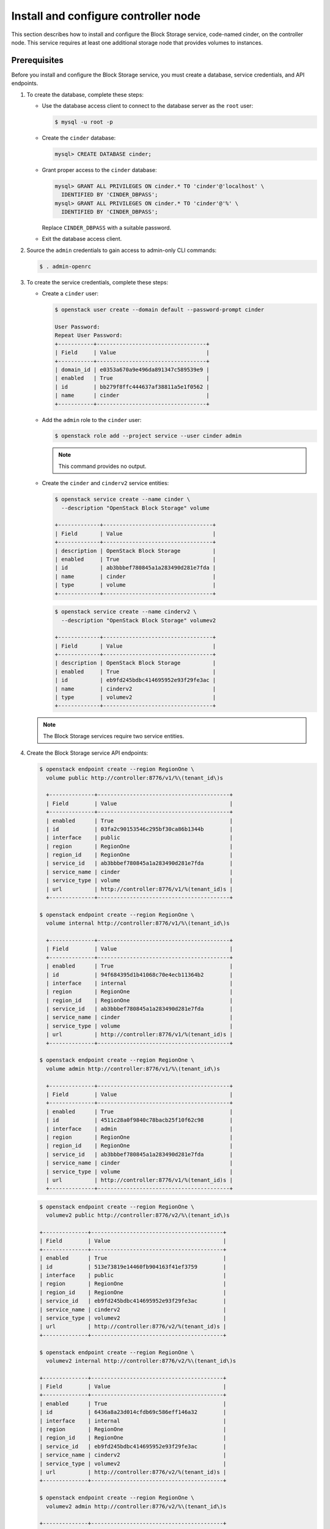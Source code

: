 .. _cinder-controller:

Install and configure controller node
~~~~~~~~~~~~~~~~~~~~~~~~~~~~~~~~~~~~~

This section describes how to install and configure the Block
Storage service, code-named cinder, on the controller node. This
service requires at least one additional storage node that provides
volumes to instances.

Prerequisites
-------------

Before you install and configure the Block Storage service, you
must create a database, service credentials, and API endpoints.

#. To create the database, complete these steps:

   * Use the database access client to connect to the database
     server as the ``root`` user:

     .. code-block:: console

        $ mysql -u root -p

     .. end

   * Create the ``cinder`` database:

     .. code-block:: console

        mysql> CREATE DATABASE cinder;

     .. end

   * Grant proper access to the ``cinder`` database:

     .. code-block:: console

        mysql> GRANT ALL PRIVILEGES ON cinder.* TO 'cinder'@'localhost' \
          IDENTIFIED BY 'CINDER_DBPASS';
        mysql> GRANT ALL PRIVILEGES ON cinder.* TO 'cinder'@'%' \
          IDENTIFIED BY 'CINDER_DBPASS';

     .. end

     Replace ``CINDER_DBPASS`` with a suitable password.

   * Exit the database access client.

#. Source the ``admin`` credentials to gain access to admin-only
   CLI commands:

   .. code-block:: console

      $ . admin-openrc

   .. end

#. To create the service credentials, complete these steps:

   * Create a ``cinder`` user:

     .. code-block:: console

        $ openstack user create --domain default --password-prompt cinder

        User Password:
        Repeat User Password:
        +-----------+----------------------------------+
        | Field     | Value                            |
        +-----------+----------------------------------+
        | domain_id | e0353a670a9e496da891347c589539e9 |
        | enabled   | True                             |
        | id        | bb279f8ffc444637af38811a5e1f0562 |
        | name      | cinder                           |
        +-----------+----------------------------------+

     .. end

   * Add the ``admin`` role to the ``cinder`` user:

     .. code-block:: console

        $ openstack role add --project service --user cinder admin

     .. end

     .. note::

        This command provides no output.

   * Create the ``cinder`` and ``cinderv2`` service entities:

     .. code-block:: console

        $ openstack service create --name cinder \
          --description "OpenStack Block Storage" volume

        +-------------+----------------------------------+
        | Field       | Value                            |
        +-------------+----------------------------------+
        | description | OpenStack Block Storage          |
        | enabled     | True                             |
        | id          | ab3bbbef780845a1a283490d281e7fda |
        | name        | cinder                           |
        | type        | volume                           |
        +-------------+----------------------------------+

     .. end

     .. code-block:: console

        $ openstack service create --name cinderv2 \
          --description "OpenStack Block Storage" volumev2

        +-------------+----------------------------------+
        | Field       | Value                            |
        +-------------+----------------------------------+
        | description | OpenStack Block Storage          |
        | enabled     | True                             |
        | id          | eb9fd245bdbc414695952e93f29fe3ac |
        | name        | cinderv2                         |
        | type        | volumev2                         |
        +-------------+----------------------------------+

     .. end

   .. note::

      The Block Storage services require two service entities.

#. Create the Block Storage service API endpoints:

   .. code-block:: console

      $ openstack endpoint create --region RegionOne \
        volume public http://controller:8776/v1/%\(tenant_id\)s

        +--------------+-----------------------------------------+
        | Field        | Value                                   |
        +--------------+-----------------------------------------+
        | enabled      | True                                    |
        | id           | 03fa2c90153546c295bf30ca86b1344b        |
        | interface    | public                                  |
        | region       | RegionOne                               |
        | region_id    | RegionOne                               |
        | service_id   | ab3bbbef780845a1a283490d281e7fda        |
        | service_name | cinder                                  |
        | service_type | volume                                  |
        | url          | http://controller:8776/v1/%(tenant_id)s |
        +--------------+-----------------------------------------+

      $ openstack endpoint create --region RegionOne \
        volume internal http://controller:8776/v1/%\(tenant_id\)s

        +--------------+-----------------------------------------+
        | Field        | Value                                   |
        +--------------+-----------------------------------------+
        | enabled      | True                                    |
        | id           | 94f684395d1b41068c70e4ecb11364b2        |
        | interface    | internal                                |
        | region       | RegionOne                               |
        | region_id    | RegionOne                               |
        | service_id   | ab3bbbef780845a1a283490d281e7fda        |
        | service_name | cinder                                  |
        | service_type | volume                                  |
        | url          | http://controller:8776/v1/%(tenant_id)s |
        +--------------+-----------------------------------------+

      $ openstack endpoint create --region RegionOne \
        volume admin http://controller:8776/v1/%\(tenant_id\)s

        +--------------+-----------------------------------------+
        | Field        | Value                                   |
        +--------------+-----------------------------------------+
        | enabled      | True                                    |
        | id           | 4511c28a0f9840c78bacb25f10f62c98        |
        | interface    | admin                                   |
        | region       | RegionOne                               |
        | region_id    | RegionOne                               |
        | service_id   | ab3bbbef780845a1a283490d281e7fda        |
        | service_name | cinder                                  |
        | service_type | volume                                  |
        | url          | http://controller:8776/v1/%(tenant_id)s |
        +--------------+-----------------------------------------+

   .. end

   .. code-block:: console

      $ openstack endpoint create --region RegionOne \
        volumev2 public http://controller:8776/v2/%\(tenant_id\)s

      +--------------+-----------------------------------------+
      | Field        | Value                                   |
      +--------------+-----------------------------------------+
      | enabled      | True                                    |
      | id           | 513e73819e14460fb904163f41ef3759        |
      | interface    | public                                  |
      | region       | RegionOne                               |
      | region_id    | RegionOne                               |
      | service_id   | eb9fd245bdbc414695952e93f29fe3ac        |
      | service_name | cinderv2                                |
      | service_type | volumev2                                |
      | url          | http://controller:8776/v2/%(tenant_id)s |
      +--------------+-----------------------------------------+

      $ openstack endpoint create --region RegionOne \
        volumev2 internal http://controller:8776/v2/%\(tenant_id\)s

      +--------------+-----------------------------------------+
      | Field        | Value                                   |
      +--------------+-----------------------------------------+
      | enabled      | True                                    |
      | id           | 6436a8a23d014cfdb69c586eff146a32        |
      | interface    | internal                                |
      | region       | RegionOne                               |
      | region_id    | RegionOne                               |
      | service_id   | eb9fd245bdbc414695952e93f29fe3ac        |
      | service_name | cinderv2                                |
      | service_type | volumev2                                |
      | url          | http://controller:8776/v2/%(tenant_id)s |
      +--------------+-----------------------------------------+

      $ openstack endpoint create --region RegionOne \
        volumev2 admin http://controller:8776/v2/%\(tenant_id\)s

      +--------------+-----------------------------------------+
      | Field        | Value                                   |
      +--------------+-----------------------------------------+
      | enabled      | True                                    |
      | id           | e652cf84dd334f359ae9b045a2c91d96        |
      | interface    | admin                                   |
      | region       | RegionOne                               |
      | region_id    | RegionOne                               |
      | service_id   | eb9fd245bdbc414695952e93f29fe3ac        |
      | service_name | cinderv2                                |
      | service_type | volumev2                                |
      | url          | http://controller:8776/v2/%(tenant_id)s |
      +--------------+-----------------------------------------+

   .. end

   .. note::

      The Block Storage services require endpoints for each service
      entity.

Install and configure components
--------------------------------

.. only:: obs

   #. Install the packages:

      .. code-block:: console

         # zypper install openstack-cinder-api openstack-cinder-scheduler

      .. end

.. endonly

.. only:: rdo

   #. Install the packages:

      .. code-block:: console

         # yum install openstack-cinder

      .. end

.. endonly

.. only:: ubuntu or debian

   #. Install the packages:

      .. code-block:: console

         # apt-get install cinder-api cinder-scheduler

      .. end

.. endonly

2. Edit the ``/etc/cinder/cinder.conf`` file and complete the
   following actions:

   * In the ``[database]`` section, configure database access:

     .. path /etc/cinder/cinder.conf
     .. code-block:: ini

        [database]
        ...
        connection = mysql+pymysql://cinder:CINDER_DBPASS@controller/cinder

     .. end

     Replace ``CINDER_DBPASS`` with the password you chose for the
     Block Storage database.

   * In the ``[DEFAULT]`` and ``[oslo_messaging_rabbit]`` sections,
     configure ``RabbitMQ`` message queue access:

     .. path /etc/cinder/cinder.conf
     .. code-block:: ini

        [DEFAULT]
        ...
        rpc_backend = rabbit

        [oslo_messaging_rabbit]
        ...
        rabbit_host = controller
        rabbit_userid = openstack
        rabbit_password = RABBIT_PASS

     .. end

     Replace ``RABBIT_PASS`` with the password you chose for the
     ``openstack`` account in ``RabbitMQ``.

   * In the ``[DEFAULT]`` and ``[keystone_authtoken]`` sections,
     configure Identity service access:

     .. path /etc/cinder/cinder.conf
     .. code-block:: ini

        [DEFAULT]
        ...
        auth_strategy = keystone

        [keystone_authtoken]
        ...
        auth_uri = http://controller:5000
        auth_url = http://controller:35357
        memcached_servers = controller:11211
        auth_type = password
        project_domain_name = default
        user_domain_name = default
        project_name = service
        username = cinder
        password = CINDER_PASS

     .. end

     Replace ``CINDER_PASS`` with the password you chose for
     the ``cinder`` user in the Identity service.

     .. note::

        Comment out or remove any other options in the
        ``[keystone_authtoken]`` section.

   * In the ``[DEFAULT]`` section, configure the ``my_ip`` option to
     use the management interface IP address of the controller node:

     .. path /etc/cinder/cinder.conf
     .. code-block:: ini

        [DEFAULT]
        ...
        my_ip = 10.0.0.11

     .. end

.. only:: obs or rdo or ubuntu

   * In the ``[oslo_concurrency]`` section, configure the lock path:

     .. path /etc/cinder/cinder.conf
     .. code-block:: ini

        [oslo_concurrency]
        ...
        lock_path = /var/lib/cinder/tmp

     .. end

.. endonly

.. only:: rdo or ubuntu or debian

   3. Populate the Block Storage database:

      .. code-block:: console

         # su -s /bin/sh -c "cinder-manage db sync" cinder

      .. end

      .. note::

         Ignore any deprecation messages in this output.

.. endonly

Configure Compute to use Block Storage
--------------------------------------

* Edit the ``/etc/nova/nova.conf`` file and add the following
  to it:

  .. path /etc/nova/nova.conf
  .. code-block:: ini

     [cinder]
     os_region_name = RegionOne

  .. end

Finalize installation
---------------------

.. only:: obs or rdo

   #. Restart the Compute API service:

      .. code-block:: console

         # systemctl restart openstack-nova-api.service

      .. end

   #. Start the Block Storage services and configure them to start when
      the system boots:

      .. code-block:: console

         # systemctl enable openstack-cinder-api.service openstack-cinder-scheduler.service
         # systemctl start openstack-cinder-api.service openstack-cinder-scheduler.service

      .. end

.. endonly

.. only:: ubuntu or debian

   #. Restart the Compute API service:

      .. code-block:: console

         # service nova-api restart

      .. end

   #. Restart the Block Storage services:

      .. code-block:: console

         # service cinder-scheduler restart
         # service cinder-api restart

      .. end

.. endonly
